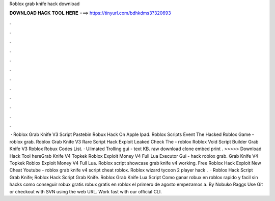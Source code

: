 Roblox grab knife hack download



𝐃𝐎𝐖𝐍𝐋𝐎𝐀𝐃 𝐇𝐀𝐂𝐊 𝐓𝐎𝐎𝐋 𝐇𝐄𝐑𝐄 ===> https://tinyurl.com/bdhkdms3?320693



.



.



.



.



.



.



.



.



.



.



.



.



 · Roblox Grab Knife V3 Script Pastebin Robux Hack On Apple Ipad. Roblox Scripts Event The Hacked Roblox Game - roblox grab. Roblox Grab Knife V3 Rare Script Hack Exploit Leaked Check The - roblox Roblox Void Script Builder Grab Knife V3 Roblox Robux Codes List. · Ulimated Trolling gui -  text KB. raw download clone embed print . >>>>> Download Hack Tool hereGrab Knife V4 Topkek Roblox Exploit Money V4 Full Lua Executor Gui - hack roblox grab. Grab Knife V4 Topkek Roblox Exploit Money V4 Full Lua. Roblox script showcase grab knife v4 working. Free Roblox Hack Exploit New Cheat Youtube - roblox grab knife v4 script cheat roblox. Roblox wizard tycoon 2 player hack .  · Roblox Hack Script Grab Knife; Roblox Hack Script Grab Knife. Roblox Grab Knife Lua Script Como ganar robux en roblox rapido y facil sin hacks como conseguir robux gratis robux gratis en roblox el primero de agosto empezamos a. By Nobuko Raggs Use Git or checkout with SVN using the web URL. Work fast with our official CLI.
